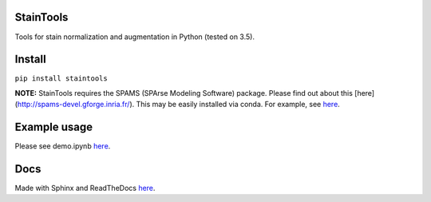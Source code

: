 StainTools
===========

Tools for stain normalization and augmentation in Python (tested on 3.5).

Install
========

``pip install staintools``

**NOTE:** StainTools requires the SPAMS (SPArse Modeling Software) package. Please find out about this [here](http://spams-devel.gforge.inria.fr/). This may be easily installed via conda. For example, see `here <https://github.com/conda-forge/python-spams-feedstock>`_.

Example usage
===============

Please see demo.ipynb `here <https://github.com/Peter554/StainTools/blob/master/demo.ipynb>`_.

Docs
=====

Made with Sphinx and ReadTheDocs `here <http://staintools.readthedocs.io/en/stable/>`_.
